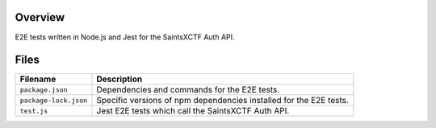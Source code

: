 Overview
--------

E2E tests written in Node.js and Jest for the SaintsXCTF Auth API.

Files
-----

+-----------------------------+----------------------------------------------------------------------------------------------+
| Filename                    | Description                                                                                  |
+=============================+==============================================================================================+
| ``package.json``            | Dependencies and commands for the E2E tests.                                                 |
+-----------------------------+----------------------------------------------------------------------------------------------+
| ``package-lock.json``       | Specific versions of npm dependencies installed for the E2E tests.                           |
+-----------------------------+----------------------------------------------------------------------------------------------+
| ``test.js``                 | Jest E2E tests which call the SaintsXCTF Auth API.                                           |
+-----------------------------+----------------------------------------------------------------------------------------------+
